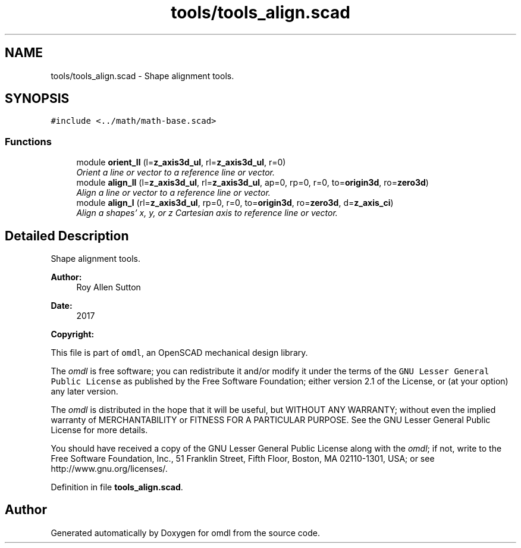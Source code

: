 .TH "tools/tools_align.scad" 3 "Fri Apr 7 2017" "Version v0.6.1" "omdl" \" -*- nroff -*-
.ad l
.nh
.SH NAME
tools/tools_align.scad \- Shape alignment tools\&.  

.SH SYNOPSIS
.br
.PP
\fC#include <\&.\&./math/math-base\&.scad>\fP
.br

.SS "Functions"

.in +1c
.ti -1c
.RI "module \fBorient_ll\fP (l=\fBz_axis3d_ul\fP, rl=\fBz_axis3d_ul\fP, r=0)"
.br
.RI "\fIOrient a line or vector to a reference line or vector\&. \fP"
.ti -1c
.RI "module \fBalign_ll\fP (l=\fBz_axis3d_ul\fP, rl=\fBz_axis3d_ul\fP, ap=0, rp=0, r=0, to=\fBorigin3d\fP, ro=\fBzero3d\fP)"
.br
.RI "\fIAlign a line or vector to a reference line or vector\&. \fP"
.ti -1c
.RI "module \fBalign_l\fP (rl=\fBz_axis3d_ul\fP, rp=0, r=0, to=\fBorigin3d\fP, ro=\fBzero3d\fP, d=\fBz_axis_ci\fP)"
.br
.RI "\fIAlign a shapes' x, y, or z Cartesian axis to reference line or vector\&. \fP"
.in -1c
.SH "Detailed Description"
.PP 
Shape alignment tools\&. 


.PP
\fBAuthor:\fP
.RS 4
Roy Allen Sutton 
.RE
.PP
\fBDate:\fP
.RS 4
2017
.RE
.PP
\fBCopyright:\fP
.RS 4
.RE
.PP
This file is part of \fComdl\fP, an OpenSCAD mechanical design library\&.
.PP
The \fIomdl\fP is free software; you can redistribute it and/or modify it under the terms of the \fCGNU Lesser General Public License\fP as published by the Free Software Foundation; either version 2\&.1 of the License, or (at your option) any later version\&.
.PP
The \fIomdl\fP is distributed in the hope that it will be useful, but WITHOUT ANY WARRANTY; without even the implied warranty of MERCHANTABILITY or FITNESS FOR A PARTICULAR PURPOSE\&. See the GNU Lesser General Public License for more details\&.
.PP
You should have received a copy of the GNU Lesser General Public License along with the \fIomdl\fP; if not, write to the Free Software Foundation, Inc\&., 51 Franklin Street, Fifth Floor, Boston, MA 02110-1301, USA; or see http://www.gnu.org/licenses/\&. 
.PP
Definition in file \fBtools_align\&.scad\fP\&.
.SH "Author"
.PP 
Generated automatically by Doxygen for omdl from the source code\&.
